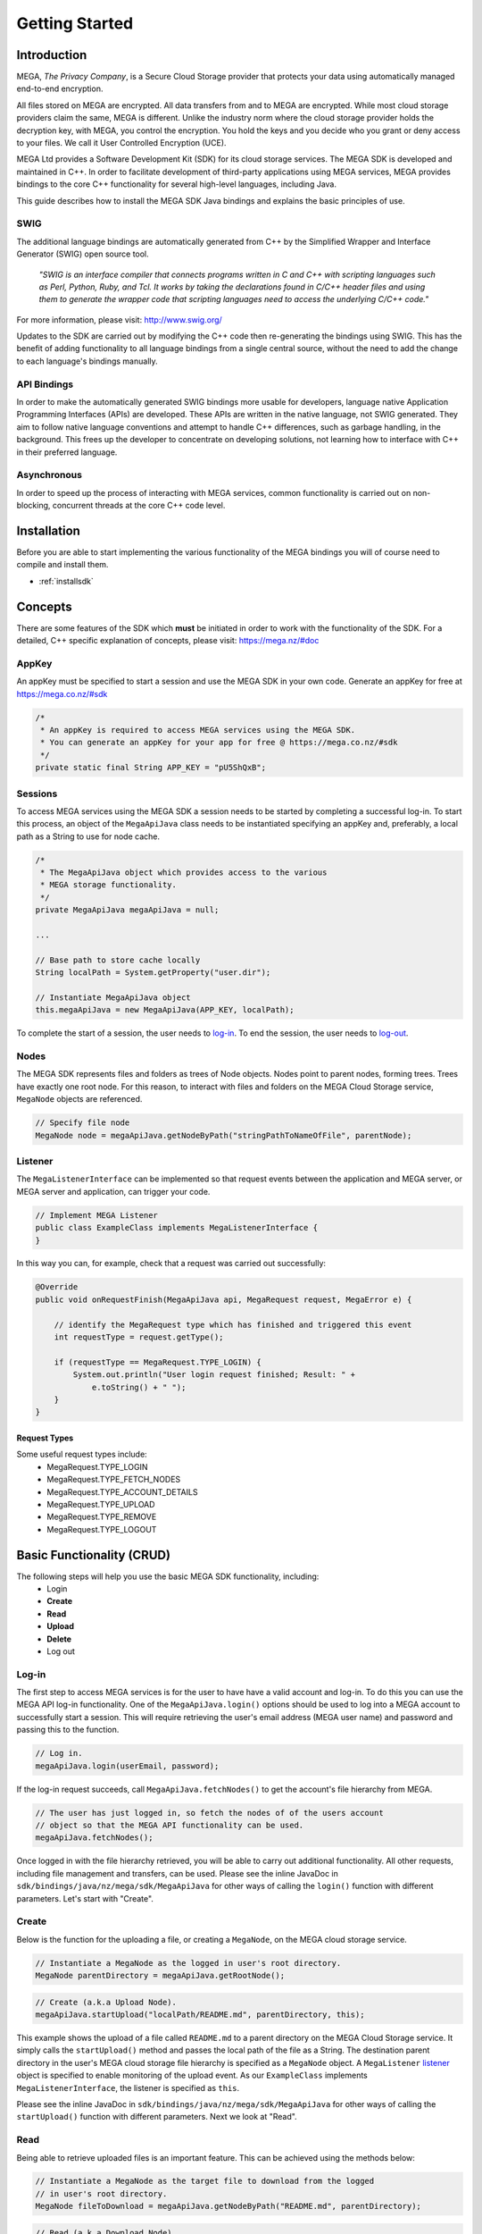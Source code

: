 ===============
Getting Started
===============

------------
Introduction
------------

.. nature of binding: uses SWIG library to build, then uses API classes to improve usability of raw SWIG bindings, working async in C++

.. Use https://mega.nz/#doc as reference material

.. reST standards & markup http://sphinx-doc.org/rest.html

MEGA, `The Privacy Company`, is a Secure Cloud Storage provider that protects your data using automatically managed end-to-end encryption.

All files stored on MEGA are encrypted. All data transfers from and to MEGA are encrypted. While most cloud storage providers claim the same, MEGA is different. Unlike the industry norm where the cloud storage provider holds the decryption key, with MEGA, you control the encryption. You hold the keys and you decide who you grant or deny access to your files. We call it User Controlled Encryption (UCE).

MEGA Ltd provides a Software Development Kit (SDK) for its cloud storage services. The MEGA SDK is developed and maintained in C++. In order to facilitate development of third-party applications using MEGA services, MEGA provides bindings to the core C++ functionality for several high-level languages, including Java.

This guide describes how to install the MEGA SDK Java bindings and explains the basic principles of use.

^^^^
SWIG
^^^^

The additional language bindings are automatically generated from C++ by the Simplified Wrapper and Interface Generator (SWIG) open source tool.

    `"SWIG is an interface compiler that connects programs written in C and C++ with scripting languages such as Perl, Python, Ruby, and Tcl. It works by taking the declarations found in C/C++ header files and using them to generate the wrapper code that scripting languages need to access the underlying C/C++ code."` 

For more information, please visit: http://www.swig.org/

Updates to the SDK are carried out by modifying the C++ code then re-generating the bindings using SWIG. This has the benefit of adding functionality to all language bindings from a single central source, without the need to add the change to each language's bindings manually.

^^^^^^^^^^^^
API Bindings
^^^^^^^^^^^^

In order to make the automatically generated SWIG bindings more usable for developers, language native Application Programming Interfaces (APIs) are developed. These APIs are written in the native language, not SWIG generated. They aim to follow native language conventions and attempt to handle C++ differences, such as garbage handling, in the background. This frees up the developer to concentrate on developing solutions, not learning how to interface with C++ in their preferred language.

^^^^^^^^^^^^
Asynchronous
^^^^^^^^^^^^

In order to speed up the process of interacting with MEGA services, common functionality is carried out on non-blocking, concurrent threads at the core C++ code level.


----------------------------------------
Installation
----------------------------------------

Before you are able to start implementing the various functionality of the MEGA bindings you will of course need to compile and install them.

* :ref:`installsdk`

-------------------
Concepts
-------------------

There are some features of the SDK which **must** be initiated in order to work with the functionality of the SDK. For a detailed, C++ specific explanation of concepts, please visit: https://mega.nz/#doc

^^^^^^^
AppKey
^^^^^^^

An appKey must be specified to start a session and use the MEGA SDK in your own code. Generate an appKey for free at https://mega.co.nz/#sdk

.. code:: java
    
    /*
     * An appKey is required to access MEGA services using the MEGA SDK.
     * You can generate an appKey for your app for free @ https://mega.co.nz/#sdk
     */
    private static final String APP_KEY = "pU5ShQxB";

^^^^^^^^
Sessions
^^^^^^^^

To access MEGA services using the MEGA SDK a session needs to be started by completing a successful log-in. To start this process, an object of the ``MegaApiJava`` class needs to be instantiated specifying an appKey and, preferably, a local path as a String to use for node cache.

.. code:: java
 
    /*
     * The MegaApiJava object which provides access to the various 
     * MEGA storage functionality.
     */
    private MegaApiJava megaApiJava = null;
    
    ...
    
    // Base path to store cache locally
    String localPath = System.getProperty("user.dir");
    
    // Instantiate MegaApiJava object
    this.megaApiJava = new MegaApiJava(APP_KEY, localPath);

To complete the start of a session, the user needs to log-in_. To end the session, the user needs to log-out_.

^^^^^^^^^^^^^^^^^
Nodes
^^^^^^^^^^^^^^^^^

The MEGA SDK represents files and folders as trees of Node objects. Nodes point to parent nodes, forming trees. Trees have exactly one root node. For this reason, to interact with files and folders on the MEGA Cloud Storage service, ``MegaNode`` objects are referenced. 

.. code:: java
    
    // Specify file node
    MegaNode node = megaApiJava.getNodeByPath("stringPathToNameOfFile", parentNode);
    

^^^^^^^^^
Listener
^^^^^^^^^

The ``MegaListenerInterface`` can be implemented so that request events between the application and MEGA server, or MEGA server and application, can trigger your code.

.. code:: java
    
    // Implement MEGA Listener
    public class ExampleClass implements MegaListenerInterface {
    }
    
In this way you can, for example, check that a request was carried out successfully:

.. code:: java
    
    @Override
    public void onRequestFinish(MegaApiJava api, MegaRequest request, MegaError e) {

        // identify the MegaRequest type which has finished and triggered this event
        int requestType = request.getType();

        if (requestType == MegaRequest.TYPE_LOGIN) {
            System.out.println("User login request finished; Result: " +
                e.toString() + " ");
        } 
    }

Request Types
"""""""""""""
Some useful request types include:
 * MegaRequest.TYPE_LOGIN
 * MegaRequest.TYPE_FETCH_NODES
 * MegaRequest.TYPE_ACCOUNT_DETAILS
 * MegaRequest.TYPE_UPLOAD
 * MegaRequest.TYPE_REMOVE
 * MegaRequest.TYPE_LOGOUT

---------------------------
Basic Functionality (CRUD)
---------------------------

The following steps will help you use the basic MEGA SDK functionality, including:
 * Login
 * **Create**
 * **Read**
 * **Upload**
 * **Delete**
 * Log out


^^^^^^
Log-in
^^^^^^

The first step to access MEGA services is for the user to have have a valid account and log-in. To do this you can use the MEGA API log-in functionality. One of the ``MegaApiJava.login()`` options should be used to log into a MEGA account to successfully start a session. This will require retrieving the user's email address (MEGA user name) and password and passing this to the function.

.. code:: java

    // Log in.
    megaApiJava.login(userEmail, password);

If the log-in request succeeds, call ``MegaApiJava.fetchNodes()`` to get the account's file hierarchy from MEGA.

.. code:: java

    // The user has just logged in, so fetch the nodes of of the users account
    // object so that the MEGA API functionality can be used.
    megaApiJava.fetchNodes();

Once logged in with the file hierarchy retrieved, you will be able to carry out additional functionality. All other requests, including file management and transfers, can be used. Please see the inline JavaDoc in ``sdk/bindings/java/nz/mega/sdk/MegaApiJava`` for other ways of calling the ``login()`` function with different parameters. Let's start with "Create".

^^^^^^
Create
^^^^^^

Below is the function for the uploading a file, or creating a ``MegaNode``, on the MEGA cloud storage service.

.. code:: java

    // Instantiate a MegaNode as the logged in user's root directory.
    MegaNode parentDirectory = megaApiJava.getRootNode();

.. code:: java

    // Create (a.k.a Upload Node).
    megaApiJava.startUpload("localPath/README.md", parentDirectory, this);

This example shows the upload of a file called ``README.md`` to a parent directory on the MEGA Cloud Storage service. It simply calls the ``startUpload()`` method and passes the local path of the file as a String. The destination parent directory in the user's MEGA cloud storage file hierarchy is specified as a ``MegaNode`` object. A ``MegaListener`` listener_ object is specified to enable monitoring of the upload event. As our ``ExampleClass`` implements ``MegaListenerInterface``, the listener is specified as ``this``.

Please see the inline JavaDoc in ``sdk/bindings/java/nz/mega/sdk/MegaApiJava`` for other ways of calling the ``startUpload()`` function with different parameters. Next we look at "Read".

^^^^
Read
^^^^

Being able to retrieve uploaded files is an important feature. This can be achieved using the methods below:

.. code:: java

    // Instantiate a MegaNode as the target file to download from the logged
    // in user's root directory.
    MegaNode fileToDownload = megaApiJava.getNodeByPath("README.md", parentDirectory);

.. code:: java

    // Read (a.k.a Download Node).
    megaApiJava.startDownload(fileToDownload, "README_returned.rst", this);

This example shows reading a file called ``README.md`` from a directory, specified as ``parentDirectory``, on the MEGA Cloud Storage service.

The desired file to be downloaded is represented by an instantiated node object which is passed to the ``startDownload()`` method. The local path of where to store the file is specified as a String. If this path is a local folder, it must end with a '\\' or '/' character. In this case, the file name in MEGA will be used to store a file inside that folder. If the path does not finish with one of these characters, the file will be downloaded with the specified name to the specified path. This is the case in our example where the returned file is downloaded to the application's root folder as ``README_returned.rst``.

A ``MegaListener`` listener_ object is specified to enable monitoring of the download event. Once again, as our ``ExampleClass`` implements ``MegaListenerInterface``, the listener is specified as ``this``.

Please see the inline JavaDoc in ``sdk/bindings/java/nz/mega/sdk/MegaApiJava`` for other ways of calling the ``startDownload()`` function with different parameters.


^^^^^^
Upload
^^^^^^
A special case presents itself when replacing a file on the MEGA Cloud Storage with a file of the same name from your local directory. Below is an example of the readme.md file being uploaded for second time.

.. NOTE::
    Uploading a node with the same name does not overwrite the existing node. Instead, a second file with the same name is created.

.. code:: java

    // Instantiate a MegaNode as the target file to replace on the logged in
    // user's root directory.
    MegaNode oldNode = megaApiJava.getNodeByPath("README.md", parentDirectory);
    
.. code:: java
    
    // Upload
    megaApiJava.startUpload("README.md", parentDirectory, this);

If there is an old node with the same name you may want to delete that node before uploading the new node. This is the topic of the next section.

^^^^^^
Delete
^^^^^^

To delete a file from the MEGA Cloud Storage service simply call the ``remove()`` method, specifying the node you wish to remove.

.. code:: java

    // Check if the file is already present on MEGA.
    if (oldNode != null) {
        // Remove the old node with the same name.
        megaApiJava.remove(oldNode);
    }

To tidy up, any unwanted files created by the application can be removed using the the ``remove()`` method as above. All that remains is to close the session.

^^^^^^^
Log-out
^^^^^^^

.. @TODO How to tidy up (if necessary) when ending the application's MEGA session.

Call ``logout()`` to close the MEGA session.

.. code:: java
    
    megaApiJava.logout();

After using MegaApiJava.logout() you can reuse the same MegaApiJava object to log in to another MEGA account.

---------------------------
Fin
---------------------------

And that's it. You are now ready to develop in Java for the MEGA Cloud Storage service. For more specific detail you can check out the inline JavaDoc in the Java binding classes, particularly ``sdk/bindings/java/nz/mega/sdk/MegaApiJava`` or browse the detailed documentation on C++: https://mega.nz/#doc

